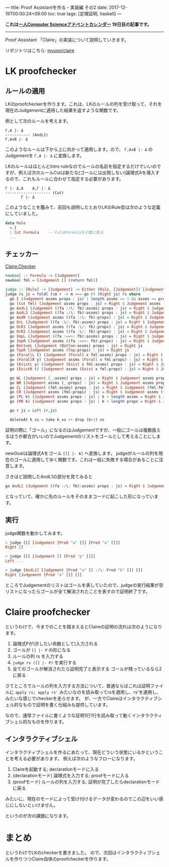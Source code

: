 ---
title: Proof Assistantを作る・実装編 その2
date: 2017-12-19T00:00:24+09:00
toc: true
tags: [定理証明, haskell]
---

*これは[[https://qiita.com/advent-calendar/2017/myuon_myon_cs][一人Computer Scienceアドベントカレンダー]] 19日目の記事です。*

-----

Proof Assistant 「Claire」の実装について説明していきます。

リポジトリはこちら: [[https://github.com/myuon/claire][myuon/claire]]

* LK proofchecker

** ルールの適用

LKのproofcheckerを作ります。これは、LKのルールの列を受け取って、それを現在のJudgementに適用した結果を返すような関数です。

例として次のルールを考えます。

#+BEGIN_SRC text
  Γ,A |- Δ
  ----------- (AndL1)
  Γ,A∧B |- Δ
#+END_SRC

このようなルールは下から上に向かって適用します。ので、 ~Γ,A∧B |- Δ~ のJudgementを ~Γ,A |- Δ~ に変換します。

LKのルールはほとんどintro ruleなのでルールの名前を指定するだけでいいのですが、例えば次のルールCutは新たな(ゴールには出現しない)論理式Aを導入するので、これもルールに合わせて指定する必要があります。

#+BEGIN_SRC text
  Γ |- Δ,A    A,Γ |- Δ
  -------------------- (Cut)
         Γ |- Δ
#+END_SRC


このようなことを鑑みて、前回も説明したとおりLKのRule型は次のような定義にしていました。

#+BEGIN_SRC haskell
  data Rule
    = I
    | Cut Formula    -- CutはFormulaを引数に取る
    ...
#+END_SRC

** チェッカー

[[https://github.com/myuon/claire/blob/master/src/Claire/Checker.hs][Claire.Checker]]

#+BEGIN_SRC haskell
  newGoal :: Formula -> [Judgement]
  newGoal fml = [Judgement [] (return fml)]

  judge :: [Rule] -> [Judgement] -> Either (Rule, [Judgement]) [Judgement]
  judge rs js = foldl (\m r -> m >>= go r) (Right js) rs where
    go I (Judgement assms props : js) | length assms == 1 && assms == props = Right js
    go (Cut fml) (Judgement assms props : js) = Right $ Judgement assms (fml:props) : Judgement (fml:assms) props : js
    go AndL1 (Judgement ((fa :/\: fb):assms) props : js) = Right $ Judgement (fa:assms) props : js
    go AndL2 (Judgement ((fa :/\: fb):assms) props : js) = Right $ Judgement (fb:assms) props : js
    go AndR (Judgement assms ((fa :/\: fb):props) : js) = Right $ Judgement assms (fa:props) : Judgement assms (fb:props) : js
    go OrL (Judgement ((fa :\/: fb):assms) props : js) = Right $ Judgement (fa:assms) props : Judgement (fb:assms) props : js
    go OrR1 (Judgement assms ((fa :\/: fb):props) : js) = Right $ Judgement assms (fa:props) : js
    go OrR2 (Judgement assms ((fa :\/: fb):props) : js) = Right $ Judgement assms (fb:props) : js
    go ImpL (Judgement ((fa :==>: fb):assms) props : js) = Right $ Judgement assms (fa:props) : Judgement (fb:assms) props : js
    go ImpR (Judgement assms ((fa :==>: fb):props) : js) = Right $ Judgement (fa:assms) (fb:props) : js
    go BottomL (Judgement (Bottom:assms) props : js) = Right js
    go TopR (Judgement assms (Top:props) : js) = Right js
    go (ForallL t) (Judgement (Forall x fml:assms) props : js) = Right $ Judgement (substTerm x t fml:assms) props : js
    go (ForallR y) (Judgement assms (Forall x fml:props) : js) = Right $ Judgement assms (substTerm x (Var y) fml:props) : js
    go (ExistL y) (Judgement (Exist x fml:assms) props : js) = Right $ Judgement (substTerm x (Var y) fml:assms) props : js
    go (ExistR t) (Judgement assms (Exist x fml:props) : js) = Right $ Judgement assms (substTerm x t fml:props) : js

    go WL (Judgement (_:assms) props : js) = Right $ Judgement assms props : js
    go WR (Judgement assms (_:props) : js) = Right $ Judgement assms props : js
    go CL (Judgement (fml:assms) props : js) = Right $ Judgement (fml:fml:assms) props : js
    go CR (Judgement assms (fml:props) : js) = Right $ Judgement assms (fml:fml:props) : js
    go (PL k) (Judgement assms props : js) | k < length assms = Right $ Judgement (assms !! k : deleteAt k assms) props : js
    go (PR k) (Judgement assms props : js) | k < length props = Right $ Judgement assms (props !! k : deleteAt k props) : js

    go r js = Left (r,js)

    deleteAt k xs = take k xs ++ drop (k+1) xs
#+END_SRC

証明の際に「ゴール」になるのはJudgementですが、一般にゴールは複数扱えるほうが都合がいいのでJudgementのリストをゴールとして考えることにします。

newGoalは論理式Aをゴール ~[[] |- A]~ へ変換します。
judgeがルールの列を現在のゴールに適用してゆく関数です。これは一般に失敗する場合があることに注意します。

さきほど説明したAndL1の部分を見てみると

#+BEGIN_SRC haskell
    go AndL1 (Judgement ((fa :/\: fb):assms) props : js) = Right $ Judgement (fa:assms) props : js
#+END_SRC

となっていて、確かに先のルールをそのままコードに起こした形になっています。

** 実行

judge関数を動かしてみます。

#+BEGIN_SRC haskell
  > judge [I] [Judgement [Pred "a" []] [Pred "a" []]]
  Right []

  > judge [I] [Judgement [] [Pred "p" []]]
  Left ...

  > judge [AndL1] [Judgement [Pred "a" [] :/\: Pred "b" []] []]
  Right [Judgement [Pred "a" []] []]
#+END_SRC

ところでJudgementのリストはゴールを表していたので、judgeの実行結果が空リストになったらゴールが全て解消されたことを表すので証明終了です。

* Claire proofchecker

というわけで、今までのことを踏まえるとClaireの証明の流れは次のようになります。

1. 論理式Pが(示したい命題として)入力される
1. ゴールが ~[] |- P~ の形になる
1. ルールの列 rs を入力する
1. ~judge rs ([] |- P)~ を実行する
1. 全てのゴールが解消されたら証明完了と表示する ゴールが残っているなら2に戻る

さてところでルールの列を入力する方法について、普通ならばこれは証明ファイルに ~apply rs; apply rs'~ みたいなのを読み取ってrsを適用し、rs'を適用し、みたいな感じでcheckerを走らせます。
が、一方でClaireはインタラクティブシェル的なもので証明を書く仕組みも提供しています。

なので、通常ファイルに書くような証明1行1行を読み取って動くインタラクティブシェル的なものを作ります。

** インタラクティブシェル

インタラクティブシェルを作るにあたって、現在どういう状態にいるかということを考える必要があります。
例えば次のようなフローになります。

1. Claireを起動する; declarationモードに入る
1. (declarationモード) 論理式を入力する; proofモードに入る
1. (proofモード) ルールの列を入力する; 証明が完了したらdeclarationモードに戻る

みたいに、現在のモードによって受け付けるデータが変わるのでこの辺をいい感じにしないといけません。

というのが次の課題になります。

* まとめ

というわけでLKのcheckerを書きました。
ので、次回はインタラクティブシェルを作りつつClaire自体のproofcheckerを作ります。



